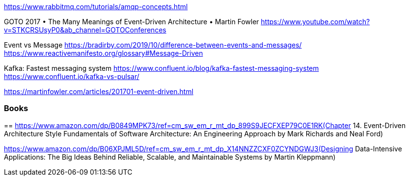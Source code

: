 https://www.rabbitmq.com/tutorials/amqp-concepts.html

GOTO 2017 • The Many Meanings of Event-Driven Architecture • Martin Fowler
https://www.youtube.com/watch?v=STKCRSUsyP0&ab_channel=GOTOConferences

Event vs Message
https://bradirby.com/2019/10/difference-between-events-and-messages/
https://www.reactivemanifesto.org/glossary#Message-Driven


Kafka: Fastest messaging system
https://www.confluent.io/blog/kafka-fastest-messaging-system
https://www.confluent.io/kafka-vs-pulsar/

https://martinfowler.com/articles/201701-event-driven.html

=== Books

== 
https://www.amazon.com/dp/B0849MPK73/ref=cm_sw_em_r_mt_dp_899S9JECFXEP79C0E1RK(Chapter 14. Event-Driven Architecture Style
Fundamentals of Software Architecture: An Engineering Approach
by Mark Richards and Neal Ford)


https://www.amazon.com/dp/B06XPJML5D/ref=cm_sw_em_r_mt_dp_X14NNZZCXF0ZCYNDGWJ3(Designing Data-Intensive Applications: The Big Ideas Behind Reliable, Scalable, and Maintainable Systems by Martin Kleppmann)



